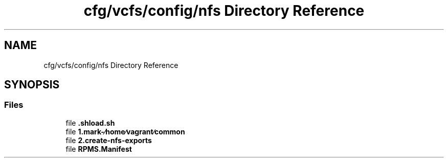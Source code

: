 .TH "cfg/vcfs/config/nfs Directory Reference" 3 "Wed Apr 15 2020" "HPC Collaboratory" \" -*- nroff -*-
.ad l
.nh
.SH NAME
cfg/vcfs/config/nfs Directory Reference
.SH SYNOPSIS
.br
.PP
.SS "Files"

.in +1c
.ti -1c
.RI "file \fB\&.shload\&.sh\fP"
.br
.ti -1c
.RI "file \fB1\&.mark\-∕home∕vagrant∕common\fP"
.br
.ti -1c
.RI "file \fB2\&.create\-nfs\-exports\fP"
.br
.ti -1c
.RI "file \fBRPMS\&.Manifest\fP"
.br
.in -1c
